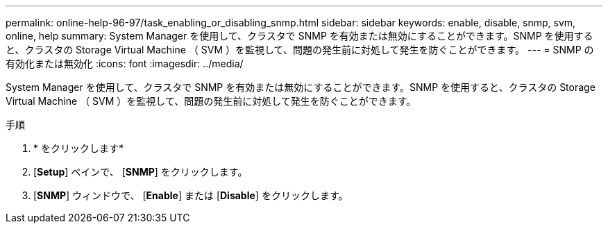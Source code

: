 ---
permalink: online-help-96-97/task_enabling_or_disabling_snmp.html 
sidebar: sidebar 
keywords: enable, disable, snmp, svm, online, help 
summary: System Manager を使用して、クラスタで SNMP を有効または無効にすることができます。SNMP を使用すると、クラスタの Storage Virtual Machine （ SVM ）を監視して、問題の発生前に対処して発生を防ぐことができます。 
---
= SNMP の有効化または無効化
:icons: font
:imagesdir: ../media/


[role="lead"]
System Manager を使用して、クラスタで SNMP を有効または無効にすることができます。SNMP を使用すると、クラスタの Storage Virtual Machine （ SVM ）を監視して、問題の発生前に対処して発生を防ぐことができます。

.手順
. * をクリックしますimage:../media/nas_bridge_202_icon_settings_olh_96_97.gif[""]*
. [*Setup*] ペインで、 [*SNMP*] をクリックします。
. [*SNMP*] ウィンドウで、 [*Enable*] または [*Disable*] をクリックします。

